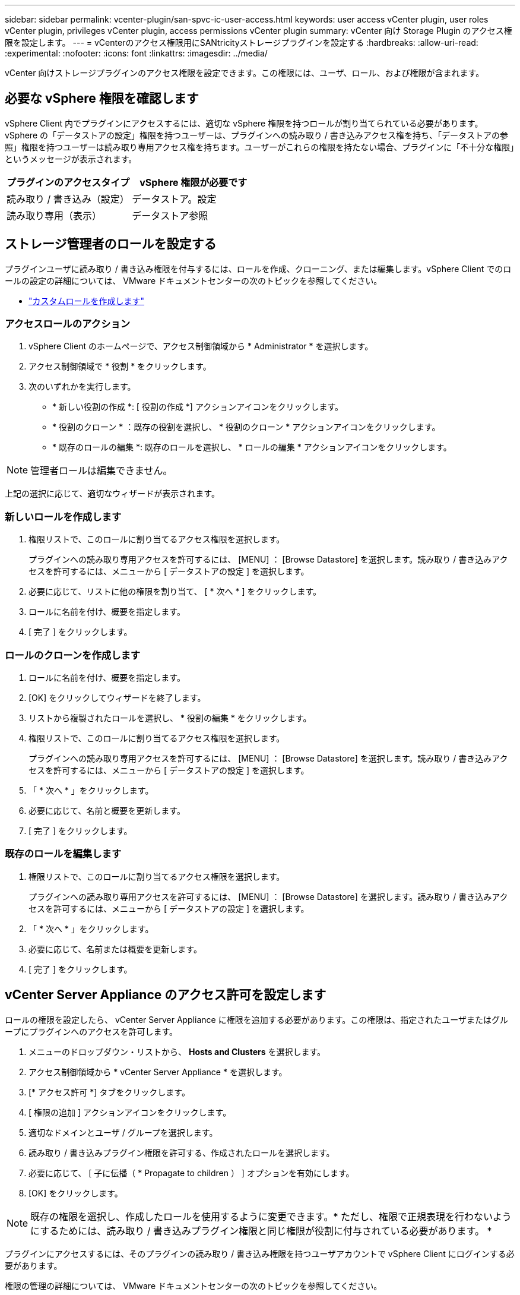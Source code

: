 ---
sidebar: sidebar 
permalink: vcenter-plugin/san-spvc-ic-user-access.html 
keywords: user access vCenter plugin, user roles vCenter plugin, privileges vCenter plugin, access permissions vCenter plugin 
summary: vCenter 向け Storage Plugin のアクセス権限を設定します。 
---
= vCenterのアクセス権限用にSANtricityストレージプラグインを設定する
:hardbreaks:
:allow-uri-read: 
:experimental: 
:nofooter: 
:icons: font
:linkattrs: 
:imagesdir: ../media/


[role="lead"]
vCenter 向けストレージプラグインのアクセス権限を設定できます。この権限には、ユーザ、ロール、および権限が含まれます。



== 必要な vSphere 権限を確認します

vSphere Client 内でプラグインにアクセスするには、適切な vSphere 権限を持つロールが割り当てられている必要があります。vSphere の「データストアの設定」権限を持つユーザーは、プラグインへの読み取り / 書き込みアクセス権を持ち、「データストアの参照」権限を持つユーザーは読み取り専用アクセス権を持ちます。ユーザーがこれらの権限を持たない場合、プラグインに「不十分な権限」というメッセージが表示されます。

|===
| プラグインのアクセスタイプ | vSphere 権限が必要です 


| 読み取り / 書き込み（設定） | データストア。設定 


| 読み取り専用（表示） | データストア参照 
|===


== ストレージ管理者のロールを設定する

プラグインユーザに読み取り / 書き込み権限を付与するには、ロールを作成、クローニング、または編集します。vSphere Client でのロールの設定の詳細については、 VMware ドキュメントセンターの次のトピックを参照してください。

* https://docs.vmware.com/en/VMware-vSphere/7.0/com.vmware.vsphere.security.doc/GUID-41E5E52E-A95B-4E81-9724-6AD6800BEF78.html["カスタムロールを作成します"^]




=== アクセスロールのアクション

. vSphere Client のホームページで、アクセス制御領域から * Administrator * を選択します。
. アクセス制御領域で * 役割 * をクリックします。
. 次のいずれかを実行します。
+
** * 新しい役割の作成 *: [ 役割の作成 *] アクションアイコンをクリックします。
** * 役割のクローン * ：既存の役割を選択し、 * 役割のクローン * アクションアイコンをクリックします。
** * 既存のロールの編集 *: 既存のロールを選択し、 * ロールの編集 * アクションアイコンをクリックします。





NOTE: 管理者ロールは編集できません。

上記の選択に応じて、適切なウィザードが表示されます。



=== 新しいロールを作成します

. 権限リストで、このロールに割り当てるアクセス権限を選択します。
+
プラグインへの読み取り専用アクセスを許可するには、 [MENU] ： [Browse Datastore] を選択します。読み取り / 書き込みアクセスを許可するには、メニューから [ データストアの設定 ] を選択します。

. 必要に応じて、リストに他の権限を割り当て、 [ * 次へ * ] をクリックします。
. ロールに名前を付け、概要を指定します。
. [ 完了 ] をクリックします。




=== ロールのクローンを作成します

. ロールに名前を付け、概要を指定します。
. [OK] をクリックしてウィザードを終了します。
. リストから複製されたロールを選択し、 * 役割の編集 * をクリックします。
. 権限リストで、このロールに割り当てるアクセス権限を選択します。
+
プラグインへの読み取り専用アクセスを許可するには、 [MENU] ： [Browse Datastore] を選択します。読み取り / 書き込みアクセスを許可するには、メニューから [ データストアの設定 ] を選択します。

. 「 * 次へ * 」をクリックします。
. 必要に応じて、名前と概要を更新します。
. [ 完了 ] をクリックします。




=== 既存のロールを編集します

. 権限リストで、このロールに割り当てるアクセス権限を選択します。
+
プラグインへの読み取り専用アクセスを許可するには、 [MENU] ： [Browse Datastore] を選択します。読み取り / 書き込みアクセスを許可するには、メニューから [ データストアの設定 ] を選択します。

. 「 * 次へ * 」をクリックします。
. 必要に応じて、名前または概要を更新します。
. [ 完了 ] をクリックします。




== vCenter Server Appliance のアクセス許可を設定します

ロールの権限を設定したら、 vCenter Server Appliance に権限を追加する必要があります。この権限は、指定されたユーザまたはグループにプラグインへのアクセスを許可します。

. メニューのドロップダウン・リストから、 *Hosts and Clusters* を選択します。
. アクセス制御領域から * vCenter Server Appliance * を選択します。
. [* アクセス許可 *] タブをクリックします。
. [ 権限の追加 ] アクションアイコンをクリックします。
. 適切なドメインとユーザ / グループを選択します。
. 読み取り / 書き込みプラグイン権限を許可する、作成されたロールを選択します。
. 必要に応じて、 [ 子に伝播（ * Propagate to children ） ] オプションを有効にします。
. [OK] をクリックします。



NOTE: 既存の権限を選択し、作成したロールを使用するように変更できます。* ただし、権限で正規表現を行わないようにするためには、読み取り / 書き込みプラグイン権限と同じ権限が役割に付与されている必要があります。 *

プラグインにアクセスするには、そのプラグインの読み取り / 書き込み権限を持つユーザアカウントで vSphere Client にログインする必要があります。

権限の管理の詳細については、 VMware ドキュメントセンターの次のトピックを参照してください。

* https://docs.vmware.com/en/VMware-vSphere/7.0/com.vmware.vsphere.security.doc/GUID-3B78EEB3-23E2-4CEB-9FBD-E432B606011A.html["vCenter コンポーネントのアクセス許可の管理"^]
* https://docs.vmware.com/en/VMware-vSphere/7.0/com.vmware.vsphere.security.doc/GUID-FAA074CC-E8C9-4F13-ABCF-6CF7F15F04EE.html["ロールと権限のベストプラクティス"^]

